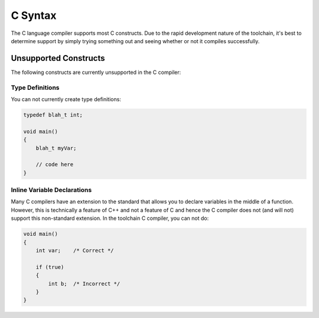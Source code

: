 .. highlightlang:: none

.. _compiler-lang-c-syntax:

C Syntax
=============================================

The C language compiler supports most C constructs.  Due to the rapid development nature of the toolchain, it's best to
determine support by simply trying something out and seeing whether or not it compiles successfully.

Unsupported Constructs
-------------------------

The following constructs are currently unsupported in the C compiler:

Type Definitions
~~~~~~~~~~~~~~~~~~~~~

You can not currently create type definitions:

.. code-block:: c

    typedef blah_t int;

    void main()
    {
        blah_t myVar;

        // code here
    }

Inline Variable Declarations
~~~~~~~~~~~~~~~~~~~~~~~~~~~~~

Many C compilers have an extension to the standard that allows you to declare variables in the middle of
a function.  However, this is technically a feature of C++ and not a feature of C and hence the C compiler
does not (and will not) support this non-standard extension.  In the toolchain C compiler, you can not do:

.. code-block:: c

    void main()
    {
        int var;    /* Correct */

        if (true)
        {
            int b;  /* Incorrect */
        }
    }
